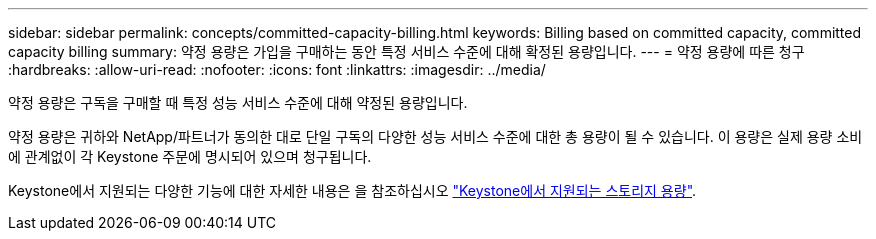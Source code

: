 ---
sidebar: sidebar 
permalink: concepts/committed-capacity-billing.html 
keywords: Billing based on committed capacity, committed capacity billing 
summary: 약정 용량은 가입을 구매하는 동안 특정 서비스 수준에 대해 확정된 용량입니다. 
---
= 약정 용량에 따른 청구
:hardbreaks:
:allow-uri-read: 
:nofooter: 
:icons: font
:linkattrs: 
:imagesdir: ../media/


[role="lead"]
약정 용량은 구독을 구매할 때 특정 성능 서비스 수준에 대해 약정된 용량입니다.

약정 용량은 귀하와 NetApp/파트너가 동의한 대로 단일 구독의 다양한 성능 서비스 수준에 대한 총 용량이 될 수 있습니다. 이 용량은 실제 용량 소비에 관계없이 각 Keystone 주문에 명시되어 있으며 청구됩니다.

Keystone에서 지원되는 다양한 기능에 대한 자세한 내용은 을 참조하십시오 link:../concepts/supported-storage-capacity.html["Keystone에서 지원되는 스토리지 용량"].
